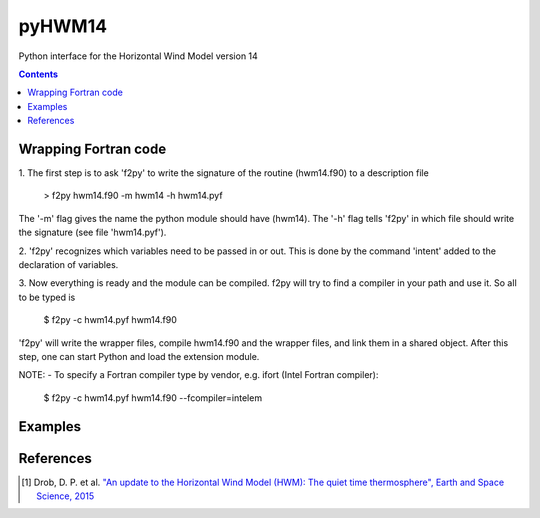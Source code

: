 ======
pyHWM14
======
Python interface for the Horizontal Wind Model version 14

.. contents::

Wrapping Fortran code
=====================

1. The first step is to ask 'f2py' to write the signature of the routine (hwm14.f90) to 
a description file

    > f2py hwm14.f90 -m hwm14 -h hwm14.pyf
    
The '-m' flag gives the name the python module should have (hwm14). The '-h' flag tells 
'f2py' in which file should write the signature (see file 'hwm14.pyf').

2. 'f2py' recognizes which variables need to be passed in or out. This is done by the command 
'intent' added to the declaration of variables. 

3. Now everything is ready and the module can be compiled. f2py will try to find a compiler 
in your path and use it. So all to be typed is

    $ f2py -c hwm14.pyf hwm14.f90

'f2py' will write the wrapper files, compile hwm14.f90 and the wrapper files, and link them 
in a shared object. After this step, one can start Python and load the extension module.

NOTE:
- To specify a Fortran compiler type by vendor, e.g. ifort (Intel Fortran compiler):

    $ f2py -c hwm14.pyf hwm14.f90 --fcompiler=intelem

Examples
========

.. image:: graphics/figure_1.png
    :scale: 100 %

.. image:: graphics/figure_2.png
    :scale: 100 %

.. image:: graphics/figure_3.png
    :scale: 100 %

.. image:: graphics/figure_4.png
    :scale: 100 %

References
==========
.. [1] Drob, D. P. et al. `"An update to the Horizontal Wind Model (HWM): The quiet time thermosphere", Earth and Space Science, 2015 <http://onlinelibrary.wiley.com/doi/10.1002/2014EA000089/full>`_

